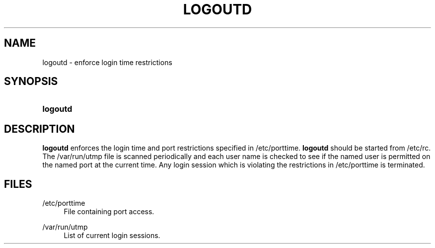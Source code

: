 '\" t
.\"     Title: logoutd
.\"    Author: Julianne Frances Haugh
.\" Generator: DocBook XSL Stylesheets v1.79.1 <http://docbook.sf.net/>
.\"      Date: 03/16/2016
.\"    Manual: System Management Commands
.\"    Source: shadow-utils 4.3
.\"  Language: English
.\"
.TH "LOGOUTD" "8" "03/16/2016" "shadow\-utils 4\&.3" "System Management Commands"
.\" -----------------------------------------------------------------
.\" * Define some portability stuff
.\" -----------------------------------------------------------------
.\" ~~~~~~~~~~~~~~~~~~~~~~~~~~~~~~~~~~~~~~~~~~~~~~~~~~~~~~~~~~~~~~~~~
.\" http://bugs.debian.org/507673
.\" http://lists.gnu.org/archive/html/groff/2009-02/msg00013.html
.\" ~~~~~~~~~~~~~~~~~~~~~~~~~~~~~~~~~~~~~~~~~~~~~~~~~~~~~~~~~~~~~~~~~
.ie \n(.g .ds Aq \(aq
.el       .ds Aq '
.\" -----------------------------------------------------------------
.\" * set default formatting
.\" -----------------------------------------------------------------
.\" disable hyphenation
.nh
.\" disable justification (adjust text to left margin only)
.ad l
.\" -----------------------------------------------------------------
.\" * MAIN CONTENT STARTS HERE *
.\" -----------------------------------------------------------------
.SH "NAME"
logoutd \- enforce login time restrictions
.SH "SYNOPSIS"
.HP \w'\fBlogoutd\fR\ 'u
\fBlogoutd\fR
.SH "DESCRIPTION"
.PP
\fBlogoutd\fR
enforces the login time and port restrictions specified in
/etc/porttime\&.
\fBlogoutd\fR
should be started from
/etc/rc\&. The
/var/run/utmp
file is scanned periodically and each user name is checked to see if the named user is permitted on the named port at the current time\&. Any login session which is violating the restrictions in
/etc/porttime
is terminated\&.
.SH "FILES"
.PP
/etc/porttime
.RS 4
File containing port access\&.
.RE
.PP
/var/run/utmp
.RS 4
List of current login sessions\&.
.RE
